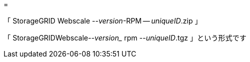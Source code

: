= 


「 StorageGRID Webscale --_version_-RPM -- _uniqueID_.zip 」

「 StorageGRIDWebscale--_version__ rpm --_uniqueID_.tgz 」という形式です
